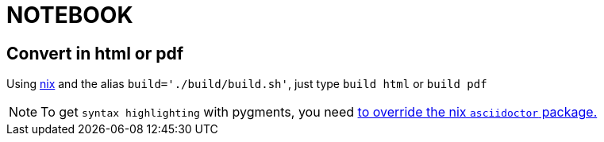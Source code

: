 = NOTEBOOK

== Convert in html or pdf

Using http://nixos.org/nix/[nix] and the alias `build='./build/build.sh'`, just type `build html` or `build pdf`

NOTE: To get `syntax highlighting` with pygments, you need https://github.com/PierreR/devhome/blob/dda32311f395c1cfe5c9247985574c9abb108926/.nixpkgs/config.nix[to override the nix `asciidoctor` package.]
